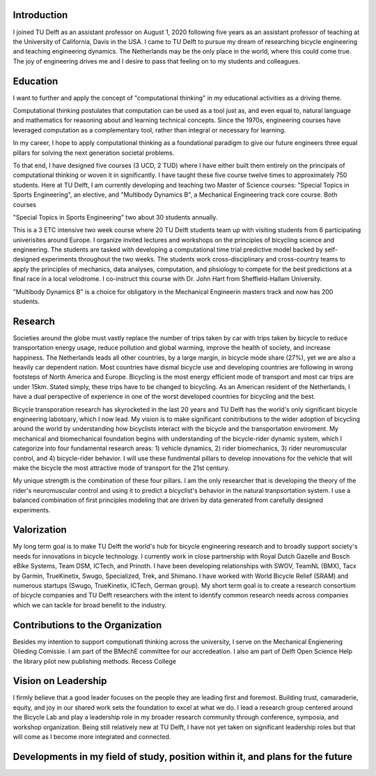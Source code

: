 ..
   In the presentation the Tenure Track employee gives an overview of the
   results achieved in the field of education, research and valorization,
   his/her contribution to the organization, as well as a vision on leadership,
   (the developments in) his/her own field of study, his/her position within it
   and plans for the future.

Introduction
============

I joined TU Delft as an assistant professor on August 1, 2020 following five
years as an assistant professor of teaching at the University of California,
Davis in the USA. I came to TU Delft to pursue my dream of researching bicycle
engineering and teaching engineering dynamics. The Netherlands may be the only
place in the world, where this could come true. The joy of engineering drives
me and I desire to pass that feeling on to my students and colleagues.

Education
=========

I want to further and apply the concept of "computational thinking" in my
educational activities as a driving theme.

Computational thinking postulates that computation can
be used as a tool just as, and even equal to, natural language and mathematics
for reasoning about and learning technical concepts. Since the 1970s,
engineering courses have leveraged computation as a complementary tool, rather
than integral or necessary for learning.

In my career, I hope to apply
computational thinking as a foundational paradigm to give our future engineers
three equal pillars for solving the next generation societal problems.

To that end, I have designed five courses (3 UCD, 2 TUD) where I have either
built them entirely on the principals of computational thinking or woven it in
significantly. I have taught these five course twelve times to approximately
750 students. Here at TU Delft, I am currently developing and teaching two
Master of Science courses: "Special Topics in Sports Engineering", an elective,
and "Multibody Dynamics B", a Mechanical Engineering track core course. Both
courses 

"Special Topics in Sports Engineering" two about 30 students annually.

This is a 3 ETC intensive two week course where 20 TU Delft students team up
with visiting students from 6 participating univerisites around Europe. I
organize invited lectures and workshops on the principles of bicycling science
and engineering. The students are tasked with developing a computational time
trial predictive model backed by self-designed experiments throughout the two
weeks. The students work cross-disciplinary and cross-country teams to apply
the principles of mechanics, data analyses, computation, and phsiology to
compete for the best predictions at a final race in a local velodrome. I
co-instruct this course with Dr. John Hart from Sheffield-Hallam University.

"Multibody Dynamics B" is a choice for obligatory in the Mechanical Engineerin
masters track and now has 200 students.

Research
========

Societies around the globe must vastly replace the number of trips taken by car
with trips taken by bicycle to reduce transportation energy usage, reduce
pollution and global warming, improve the health of society, and increase
happiness. The Netherlands leads all other countries, by a large margin, in
bicycle mode share (27%), yet we are also a heavily car dependent nation. Most
countries have dismal bicycle use and developing countries are following in
wrong footsteps of North America and Europe. Bicycling is the most energy
efficient mode of transport and most car trips are under 15km. Stated simply,
these trips have to be changed to bicycling. As an American resident of the
Netherlands, I have a dual perspective of experience in one of the worst
developed countries for bicycling and the best.

Bicycle transporation research has skyrocketed in the last 20 years and TU
Delft has the world's only significant bicycle engineering labotoary, which I
now lead. My vision is to make significant conitributions to the wider adoption
of bicycling around the world by understanding how bicyclists interact with the
bicycle and the transportation enviroment. My mechanical and biomechanical
foundation begins with understanding of the bicycle-rider dynamic system, which
I categorize into four fundamental research areas: 1) vehicle dynamics, 2)
rider biomechanics, 3) rider neuromuscular control, and 4) bicycle-rider
behavior. I will use these fundmental pillars to develop innovations for the
vehicle that will make the bicycle the most attractive mode of transport for
the 21st century.

My unique strength is the combination of these four pillars. I am the only
researcher that is developing the theory of the rider's neuromuscular control
and using it to predict a bicyclist's behavior in the natural tranpsortation
system. I use a balanced combination of first principles modeling that are
driven by data generated from carefully designed experiments.

Valorization
============

My long term goal is to make TU Delft the world's hub for bicycle engineering
research and to broadly support society's needs for innovations in bicycle
technology. I currently work in close partnership with Royal Dutch Gazelle and
Bosch eBike Systems, Team DSM, ICTech, and Prinoth. I have been developing relationships with
SWOV, TeamNL (BMX), Tacx by Garmin, TrueKinetix, Swugo, Specialized, Trek, and Shimano. I
have worked with World Bicycle Relief (SRAM) and numerous startups (Swugo,
TrueKinetix, ICTech, German group). My short term goal is to create a research
consortium of bicycle companies and TU Delft researchers with the intent to
identify common research needs across companies which we can tackle for broad
benefit to the industry.

Contributions to the Organization
=================================

Besides my intention to support computionatl thinking across the university, I
serve on the Mechanical Engienering Olieding Comissie. I am part of the BMechE
committee for our accredeation. I also am part of Delft Open Science
Help the library pilot new publishing methods. Recess College

Vision on Leadership
====================

I firmly believe that a good leader focuses on the people they are leading
first and foremost. Building trust, camaraderie, equity, and joy in our shared
work sets the foundation to excel at what we do. I lead a research group
centered around the Bicycle Lab and play a leadership role in my broader
research community through conference, symposia, and workshop organization.
Being still relatively new at TU Delft, I have not yet taken on significant
leadership roles but that will come as I become more integrated and connected.

Developments in my field of study, position within it, and plans for the future
===============================================================================

